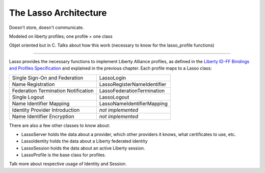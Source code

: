 ======================
The Lasso Architecture
======================

Doesn't store, doesn't communicate.

Modeled on liberty profiles; one profile = one class

Objet oriented but in C.  Talks about how this work (necessary to know for the
lasso_profile functions)

------

Lasso provides the necessary functions to implement Liberty Alliance profiles,
as defined in the `Liberty ID-FF Bindings and Profiles Specification`_ and
explained in the previous chapter.  Each profile maps to a Lasso class:
 
=====================================    =============================
Single Sign-On and Federation            LassoLogin
Name Registration                        LassoRegisterNameIdentifier
Federation Termination Notification      LassoFederationTermination
Single Logout                            LassoLogout
Name Identifier Mapping                  LassoNameIdentifierMapping
Identity Provider Introduction           *not implemented*
Name Identifier Encryption               *not implemented*
=====================================    =============================


There are also a few other classes to know about:

- LassoServer holds the data about a provider, which other providers it knows,
  what certificates to use, etc.

- LassoIdentity holds the data about a Liberty federated identity
- LassoSession holds the data about an active Liberty session.

- LassoProfile is the base class for profiles.


Talk more about respective usage of Identity and Session.


.. _Liberty ID-FF Bindings and Profiles Specification:
   http://www.projectliberty.org/specs/draft-liberty-idff-bindings-profiles-1.2-errata-v1.0.pdf


